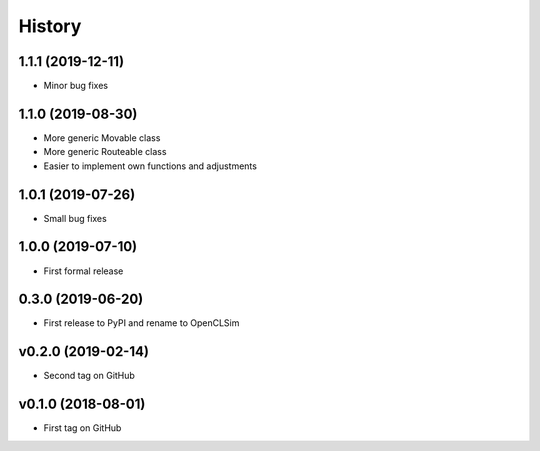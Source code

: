 =======
History
=======

1.1.1 (2019-12-11)
------------------

* Minor bug fixes

1.1.0 (2019-08-30)
------------------

* More generic Movable class
* More generic Routeable class
* Easier to implement own functions and adjustments

1.0.1 (2019-07-26)
------------------

* Small bug fixes

1.0.0 (2019-07-10)
------------------

* First formal release

0.3.0 (2019-06-20)
------------------

* First release to PyPI and rename to OpenCLSim

v0.2.0 (2019-02-14)
------------------

* Second tag on GitHub

v0.1.0 (2018-08-01)
------------------

* First tag on GitHub
